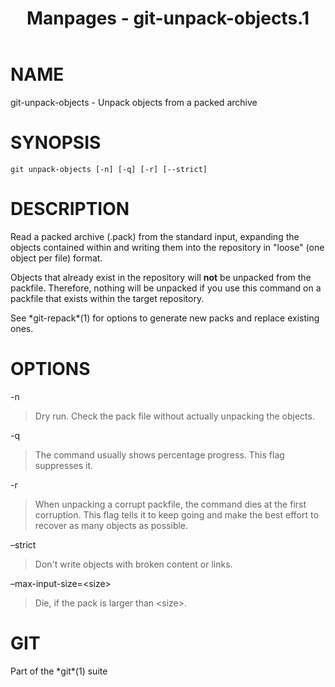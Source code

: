 #+TITLE: Manpages - git-unpack-objects.1
* NAME
git-unpack-objects - Unpack objects from a packed archive

* SYNOPSIS
#+begin_example
git unpack-objects [-n] [-q] [-r] [--strict]
#+end_example

* DESCRIPTION
Read a packed archive (.pack) from the standard input, expanding the
objects contained within and writing them into the repository in "loose"
(one object per file) format.

Objects that already exist in the repository will *not* be unpacked from
the packfile. Therefore, nothing will be unpacked if you use this
command on a packfile that exists within the target repository.

See *git-repack*(1) for options to generate new packs and replace
existing ones.

* OPTIONS
-n

#+begin_quote
Dry run. Check the pack file without actually unpacking the objects.

#+end_quote

-q

#+begin_quote
The command usually shows percentage progress. This flag suppresses it.

#+end_quote

-r

#+begin_quote
When unpacking a corrupt packfile, the command dies at the first
corruption. This flag tells it to keep going and make the best effort to
recover as many objects as possible.

#+end_quote

--strict

#+begin_quote
Don't write objects with broken content or links.

#+end_quote

--max-input-size=<size>

#+begin_quote
Die, if the pack is larger than <size>.

#+end_quote

* GIT
Part of the *git*(1) suite
